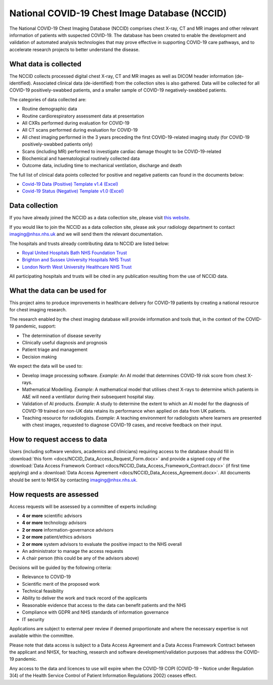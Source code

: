 .. Chest Data Warehouse documentation master file, created by
   sphinx-quickstart on Wed Apr  1 20:03:09 2020.
   You can adapt this file completely to your liking, but it should at least
   contain the root `toctree` directive.

National COVID-19 Chest Image Database (NCCID)
==============================================

The National COVID-19 Chest Imaging Database (NCCID) comprises chest X-ray,
CT and MR images and other relevant information of patients with suspected
COVID-19. The database has been created to enable the development and validation
of automated analysis technologies that may prove effective in supporting COVID-19
care pathways, and to accelerate research projects to better understand the disease.


What data is collected
----------------------

The NCCID collects processed digital chest X-ray, CT and MR images as well as DICOM
header information (de-identified). Associated clinical data (de-identified) from
the collection sites is also gathered. Data will be collected for all COVID-19
positively-swabbed patients, and a smaller sample of COVID-19 negatively-swabbed
patients.

The categories of data collected are:

- Routine demographic data
- Routine cardiorespiratory assessment data at presentation
- All CXRs performed during evaluation for COVID-19
- All CT scans performed during evaluation for COVID-19
- All chest imaging performed in the 3 years preceding the first COVID-19-related
  imaging study (for COVID-19 positively-swabbed patients only)
- Scans (including MR) performed to investigate cardiac damage thought to be
  COVID-19-related
- Biochemical and haematological routinely collected data
- Outcome data, including time to mechanical ventilation, discharge and death

The full list of clinical data points collected for positive and negative
patients can found in the documents below:

- `Covid-19 Data (Positive) Template v1.4 (Excel) <https://medphys.royalsurrey.nhs.uk/nccid/guidance/COVID-19_NCCID_covid_positive_data_template_v1_4.xlsx>`_
- `Covid-19 Status (Negative) Template v1.0 (Excel) <https://medphys.royalsurrey.nhs.uk/nccid/guidance/COVID-19_NCCID_covid_status_negative_data_template_v1_0.xlsx>`_


Data collection
---------------

If you have already joined the NCCID as a data collection site,
please visit `this website <https://medphys.royalsurrey.nhs.uk/nccid/index.php>`_.

If you would like to join the NCCID as a data collection site, please ask your
radiology department to contact imaging@nhsx.nhs.uk and we will send them the
relevant documentation.

The hospitals and trusts already contributing data to NCCID are listed below:

- `Royal United Hospitals Bath NHS Foundation Trust <https://www.ruh.nhs.uk/>`_
- `Brighton and Sussex University Hospitals NHS Trust <https://www.bsuh.nhs.uk/>`_
- `London North West University Healthcare NHS Trust <https://www.lnwh.nhs.uk/>`_

All participating hospitals and trusts will be cited in any publication
resulting from the use of NCCID data.


What the data can be used for
-----------------------------

This project aims to produce improvements in healthcare delivery for COVID-19
patients by creating a national resource for chest imaging research.

The research enabled by the chest imaging database will provide information
and tools that, in the context of the COVID-19 pandemic, support:

- The determination of disease severity
- Clinically useful diagnosis and prognosis
- Patient triage and management
- Decision making

We expect the data will be used to:

- Develop image processing software. *Example*: An AI model that determines
  COVID-19 risk score from chest X-rays.
- Mathematical Modelling. *Example*: A mathematical model that utilises chest
  X-rays to determine which patients in A&E will need a ventilator during
  their subsequent hospital stay.
- Validation of AI products. *Example*: A study to determine the extent to
  which an AI model for the diagnosis of COVID-19 trained on non-UK data
  retains its performance when applied on data from UK patients.
- Teaching resource for radiologists. *Example*: A teaching environment for
  radiologists where learners are presented with chest images, requested to
  diagnose COVID-19 cases, and receive feedback on their input.


How to request access to data
-----------------------------

Users (including software vendors, academics and clinicians) requiring access to
the database should fill in :download:`this form <docs/NCCID_Data_Access_Request_Form.docx>`
and provide a signed copy of the :download:`Data Access Framework Contract <docs/NCCID_Data_Access_Framework_Contract.docx>`
(if first time applying) and a :download:`Data Access Agreement <docs/NCCID_Data_Access_Agreement.docx>`.
All documents should be sent to NHSX by contacting imaging@nhsx.nhs.uk.


How requests are assessed
-------------------------

Access requests will be assessed by a committee of experts including:

- **4 or more** scientific advisors
- **4 or more** technology advisors
- **2 or more** information-governance advisors
- **2 or more** patient/ethics advisors
- **2 or more** system advisors to evaluate the positive impact to the NHS overall
- An administrator to manage the access requests
- A chair person (this could be any of the advisors above)

Decisions will be guided by the following criteria:

- Relevance to COVID-19
- Scientific merit of the proposed work
- Technical feasibility
- Ability to deliver the work and track record of the applicants
- Reasonable evidence that access to the data can benefit patients and the NHS
- Compliance with GDPR and NHS standards of information governance
- IT security

Applications are subject to external peer review if deemed proportionate and
where the necessary expertise is not available within the committee.

Please note that data access is subject to a Data Access Agreement and a
Data Access Framework Contract between the applicant and NHSX, for teaching,
research and software development/validation purposes that address the COVID-19
pandemic.

Any access to the data and licences to use will expire when the COVID-19 COPI
(COVID-19 – Notice under Regulation 3(4) of the Health Service Control of Patient
Information Regulations 2002) ceases effect.
